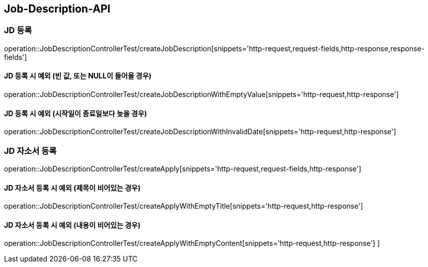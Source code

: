 [[Job-Description-API]]
== Job-Description-API

[[CREATE-JD]]
=== JD 등록

operation::JobDescriptionControllerTest/createJobDescription[snippets='http-request,request-fields,http-response,response-fields']

[[CREATE-JD-EXCEPTION]]
==== JD 등록 시 예외 (빈 값, 또는 NULL이 들어올 경우)

operation::JobDescriptionControllerTest/createJobDescriptionWithEmptyValue[snippets='http-request,http-response']

[[CREATE-JD-EXCEPTION-2]]
==== JD 등록 시 예외 (시작일이 종료일보다 늦을 경우)

operation::JobDescriptionControllerTest/createJobDescriptionWithInvalidDate[snippets='http-request,http-response']

[[CREATE-APPLY]]
=== JD 자소서 등록

operation::JobDescriptionControllerTest/createApply[snippets='http-request,request-fields,http-response']

[[CREATE-APPLY-EXCEPTION]]
==== JD 자소서 등록 시 예외 (제목이 비어있는 경우)

operation::JobDescriptionControllerTest/createApplyWithEmptyTitle[snippets='http-request,http-response']

[[CREATE-APPLY-EXCEPTION-2]]
==== JD 자소서 등록 시 예외 (내용이 비어있는 경우)

operation::JobDescriptionControllerTest/createApplyWithEmptyContent[snippets='http-request,http-response']
]




